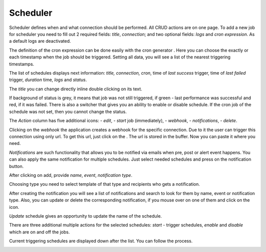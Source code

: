 ##################
Scheduler
##################

Scheduler defines when and what connection should be performed. All CRUD
actions are on one page. To add a new job for scheduler you need to fill
out 2 required fields: *title*, *connection*; and two optional fields: *logs*
and *cron expression*. As a default logs are deactivated.

|image_1|

The definition of the cron expression can be done easily with the cron generator
|image10|. Here you can choose the exactly or each timestamp when the job should
be triggered. Setting all data, you will see a list of the nearest triggering timestamps.

|image11|

The list of schedules displays next information: *title, connection, cron*,
time of *last success* trigger, time of *last failed* trigger, *duration* time, *logs*
and *status*.

|image0|

The *title* you can change directly inline double clicking on its text.

|image15|

If background of status is grey, it means that job was not still triggered,
if green - last performance was successful and red, if it was failed.
There is also a switcher that gives you an ability to enable or disable schedule.
If the cron job of the schedule was not set, then you cannot change the status.

|image13|

The *Action* column has five additional icons: |image10| - *edit*, |image3|- *start* job (immediately),
|image1| - *webhook*, |image2| - *notifications*, |image14| - *delete*.

Clicking on the *webhook* the application creates a webhook for the specific connection.
Due to it the user can trigger this connection using only url. To get
this url, just click on the |image4|. The url is stored in the
buffer. Now you can paste it where you need.

*Notifications* are such functionality that allows you to be notified via emails when
pre, post or alert event happens. You can also apply the same notification for multiple
schedules. Just select needed schedules and press on the notification button. |image16|

|image5|

After clicking on add, provide *name*, *event*, *notification type*.

|image6|

Choosing type you need to select template of that type and recipients who gets a notification.

|image7|

After creating the notification you will see a list of notifications and search to look for them
by name, event or notification type. Also, you can update or delete the corresponding notification,
if you mouse over on one of them and click on the icon.

|image8|

*Update* schedule gives an opportunity to update the name of the schedule.

|image9|

There are three additional multiple actions for the selected schedules: *start* - trigger schedules,
*enable* and *disable* which are on and off the jobs.

|image12|

Current triggering schedules are displayed down after the list. You can follow the process.

|image17|



.. |image_1| image:: ../img/schedule/-1.png
   :align: middle
.. |image0| image:: ../img/schedule/0.png
   :align: middle
.. |image1| image:: ../img/schedule/1.png
.. |image2| image:: ../img/schedule/2.png
.. |image3| image:: ../img/schedule/3.png
.. |image4| image:: ../img/schedule/4.png
.. |image5| image:: ../img/schedule/5.png
   :align: middle
.. |image6| image:: ../img/schedule/6.png
   :align: middle
   :width: 400
.. |image7| image:: ../img/schedule/7.png
   :align: middle
.. |image8| image:: ../img/schedule/8.png
   :align: middle
.. |image9| image:: ../img/schedule/9.png
   :align: middle
.. |image10| image:: ../img/schedule/10.png
.. |image11| image:: ../img/schedule/11.png
   :align: middle
.. |image12| image:: ../img/schedule/12.png
   :align: middle
.. |image13| image:: ../img/schedule/13.png
   :align: middle
.. |image14| image:: ../img/schedule/14.png
.. |image15| image:: ../img/schedule/15.png
   :align: middle
.. |image16| image:: ../img/schedule/16.png
.. |image17| image:: ../img/schedule/17.png
   :align: middle
